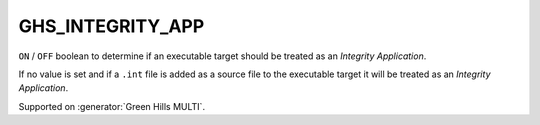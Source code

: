 GHS_INTEGRITY_APP
-----------------

.. versionadded:: 3.14

``ON`` / ``OFF`` boolean to determine if an executable target should
be treated as an `Integrity Application`.

If no value is set and if a ``.int`` file is added as a source file to the
executable target it will be treated as an `Integrity Application`.

Supported on :generator:`Green Hills MULTI`.
